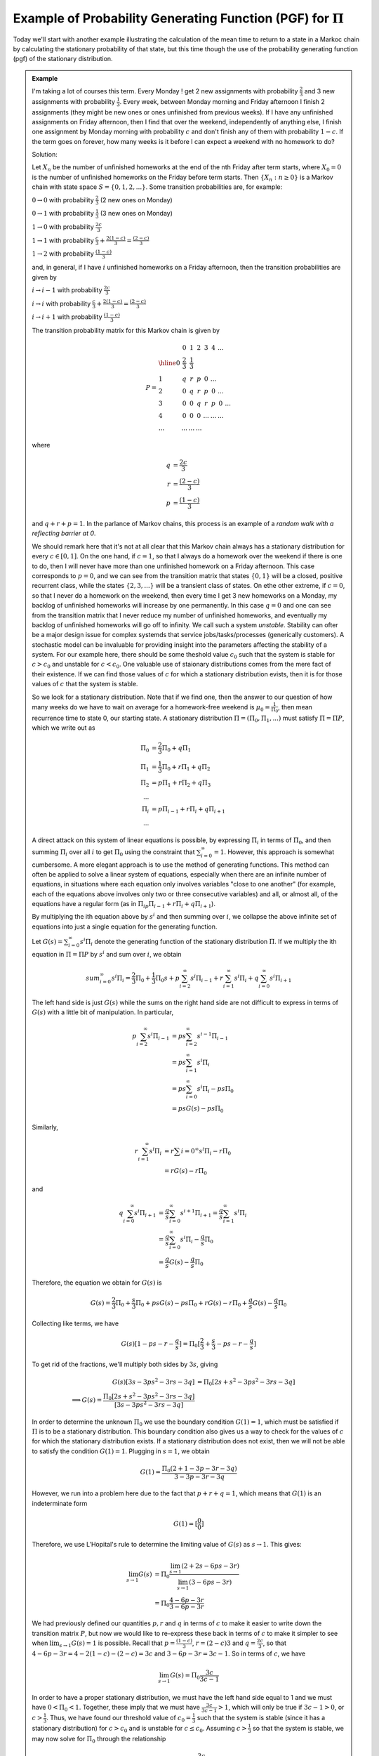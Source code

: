 **************************************************************
Example of Probability Generating Function (PGF) for :math:`Π`
**************************************************************
Today we'll start with another example illustrating the calculation of the mean time to return to a state in a Markoc chain by calculating the stationary probability of that state, but this time though the use of the probability generating function (pgf) of the stationary distribution.

.. admonition:: Example

    I'm taking a lot of courses this term. Every Monday ! get 2 new assignments with probability :math:`\frac{2}{3}` and 3 new assignments with probability :math:`\frac{1}{3}`. Every week, between Monday morning and Friday afternoon I finish 2 assignments (they might be new ones or ones unfinished from previous weeks). If I have any unfinished assignments on Friday afternoon, then I find that over the weekend, independently of anything else, I finish one assignment by Monday morning with probability :math:`c` and don't finish any of them with probability :math:`1-c`. If the term goes on forever, how many weeks is it before I can expect a weekend with no homework to do?

    Solution:

    Let :math:`X_n` be the number of unfinished homeworks at the end of the nth Friday after term starts, where :math:`X_0=0` is the number of unfinished homeworks on the Friday before term starts. Then :math:`\{X_n: n\geq 0\}` is a Markov chain with state space :math:`S=\{0,1,2,...\}`. Some transition probabilities are, for example:

    :math:`0\to 0` with probability :math:`\frac{2}{3}` (2 new ones on Monday)

    :math:`0\to 1` with probability :math:`\frac{1}{3}` (3 new ones on Monday)

    :math:`1\to 0` with probability :math:`\frac{2c}{3}`

    :math:`1\to 1` with probability :math:`\frac{c}{3}+\frac{2(1-c)}{3}=\frac{(2-c)}{3}`

    :math:`1\to 2` with probability :math:`\frac{(1-c)}{3}`

    and, in general, if I have :math:`i` unfinished homeworks on a Friday afternoon, then the transition probabilities are given by

    :math:`i\to i-1` with probability :math:`\frac{2c}{3}`

    :math:`i\to i` with probability :math:`\frac{c}{3}+\frac{2(1-c)}{3}=\frac{(2-c)}{3}`

    :math:`i\to i+1` with probability :math:`\frac{(1-c)}{3}`

    The transition probability matrix for this Markov chain is given by

    .. math::
        P=\begin{array}{l|ccccccc}
          & 0 & 1 & 2 & 3 & 4 & ... & \\
        \hline
        0 & \frac{2}{3} & \frac{1}{3} \\
        1 & q & r & p & 0 & ... \\
        2 & 0 & q & r & p & 0 & ... \\
        3 & 0 & 0 & q & r & p & 0 & ... \\
        4 & 0 & 0 & 0 & ... & ... & ... \\
        ... & ... & ... & ...
        \end{array}

    where

    .. math::
        q&=\frac{2c}{3}\\
        r&=\frac{(2-c)}{3}\\
        p&=\frac{(1-c)}{3}

    and :math:`q+r+p=1`. In the parlance of Markov chains, this process is an example of a *random walk with a reflecting barrier at 0*.

    We should remark here that it's not at all clear that this Markov chain always has a stationary distribution for every :math:`c\in[0,1]`. On the one hand, if :math:`c=1`, so that I always do a homework over the weekend if there is one to do, then I will never have more than one unfinished homework on a Friday afternoon. This case corresponds to :math:`p=0`, and we can see from the transition matrix that states :math:`\{0,1\}` will be a closed, positive recurrent class, while the states :math:`\{2,3,...\}` will be a transient class of states. On ethe other extreme, if :math:`c=0`, so that I never do a homework on the weekend, then every time I get 3 new homeworks on a Monday, my backlog of unfinished homeworks will increase by one permanently. In this case :math:`q=0` and one can see from the transition matrix that I never reduce my number of unfinished homeworks, and eventually my backlog of unfinished homeworks will go off to infinity. We call such a system *unstable*. Stability can ofter be a major design issue for complex systemds that service jobs/tasks/processes (generically customers). A stochastic model can be invaluable for providing insight into the parameters affecting the stability of a system. For our example here, there should be some theshold value :math:`c_0` such that the system is stable for :math:`c>c_0` and unstable for :math:`c<c_0`. One valuable use of staionary distributions comes from the mere fact of their existence. If we can find those values of :math:`c` for which a stationary distribution evists, then it is for those values of :math:`c` that the system is stable.

    So we look for a stationary distribution. Note that if we find one, then the answer to our question of how many weeks do we have to wait on average for a homework-free weekend is :math:`μ_0=\frac{1}{Π_0}`, then mean recurrence time to state 0, our starting state. A stationary distribution :math:`Π=(Π_0,Π_1,...)` must satisfy :math:`Π=ΠP`, which we write out as

    .. math::
        Π_0&=\frac{2}{3}Π_0+qΠ_1\\
        Π_1&=\frac{1}{3}Π_0+rΠ_1+qΠ_2\\
        Π_2&=pΠ_1+rΠ_2+qΠ_3\\
        ...\\
        Π_i&=pΠ_{i-1}+rΠ_i+qΠ_{i+1}\\
        ...

    A direct attack on this system of linear equations is possible, by expressing :math:`Π_i` in terms of :math:`Π_0`, and then summing :math:`Π_i` over all :math:`i` to get :math:`Π_0` using the constraint that :math:`\sum_{i=0}^\infty=1`. However, this approach is somewhat cumbersome. A more elegant approach is to use the method of generating functions. This method can often be applied to solve a linear system of equations, especially when there are an infinite number of equations, in situations where each equation only involves variables "close to one another" (for example, each of the equations above involves only two or three consecutive variables) and all, or almost all, of the equations have a regular form (as in :math:`Π_ipΠ_{i-1}+rΠ_i+qΠ_{i+1}`).

    By multiplying the ith equation above by :math:`s^i` and then summing over :math:`i`, we collapse the above infinite set of equations into just a single equation for the generating function.

    Let :math:`G(s)=\sum_{i=0}^\infty s^iΠ_i` denote the generating function of the stationary distribution :math:`Π`. If we multiply the ith equation in :math:`Π=ΠP` by :math:`s^i` and sum over :math:`i`, we obtain

    .. math::
        sum_{i=0}^\infty s^iΠ_i=\frac{2}{3}Π_0+\frac{1}{3}Π_0s+p\sum_{i=2}^\infty s^i Π_{i-1}+r\sum_{i=1}^\infty s^iΠ_i+q\sum_{i=0}^\infty s^iΠ_{i+1}

    The left hand side is just :math:`G(s)` while the sums on the right hand side are not difficult to express in terms of :math:`G(s)` with a little bit of manipulation. In particular,

    .. math::
        p\sum_{i=2}^\infty s^i Π_{i-1}&=ps\sum_{i=2}^\infty s^{i-1}Π_{i-1}\\
                                      &=ps\sum_{i=1}^\infty s^iΠ_i\\
                                      &=ps\sum_{i=0}^\infty s^i Π_i-psΠ_0\\
                                      &=psG(s)-psΠ_0

    Similarly,

    .. math::
        r\sum_{i=1}^\infty s^iΠ_i&=r\sum{i=0}^\infty s^iΠ_i-rΠ_0\\
                                 &=rG(s)-rΠ_0

    and

    .. math::
        q\sum_{i=0}^\infty s^iΠ_{i+1}&=\frac{q}{s}\sum_{i=0}^\infty s^{i+1}Π_{i+1}=\frac{q}{s}\sum_{i=1}^\infty s^iΠ_i\\
        &=\frac{q}{s}\sum_{i=0}^\infty s^iΠ_i-\frac{q}{s}Π_0\\
        &=\frac{q}{s}G(s)-\frac{q}{s}Π_0

    Therefore, the equation we obtain for :math:`G(s)` is

    .. math::
        G(s)=\frac{2}{3}Π_0+\frac{s}{3}Π_0+psG(s)-psΠ_0+rG(s)-rΠ_0+\frac{q}{s}G(s)-\frac{q}{s}Π_0

    Collecting like terms, we have

    .. math::
        G(s)[1-ps-r-\frac{q}{s}]=Π_0[\frac{2}{3}+\frac{s}{3}-ps-r-\frac{q}{s}]

    To get rid of the fractions, we'll multiply both sides by :math:`3s`, giving

    .. math::
        G(s)[3s-3ps^2-3rs-3q]&=Π_0[2s+s^2-3ps^2-3rs-3q]\\
        \implies G(s)=\frac{Π_0[2s+s^2-3ps^2-3rs-3q]}{[3s-3ps^2-3rs-3q]}

    In order to determine the unknown :math:`Π_0` we use the boundary condition :math:`G(1)=1`, which must be satisfied if :math:`Π` is to be a stationary distribution. This boundary condition also gives us a way to check for the values of :math:`c` for which the stationary distribution exists. If a stationary distribution does not exist, then we will not be able to satisfy the condition :math:`G(1)=1`. Plugging in :math:`s=1`, we obtain

    .. math::
        G(1)=\frac{Π_0(2+1-3p-3r-3q)}{3-3p-3r-3q}

    However, we run into a problem here due to the fact that :math:`p+r+q=1`, which means that :math:`G(1)`  is an indeterminate form

    .. math::
        G(1)=[\frac{0}{0}]

    Therefore, we use L'Hopital's rule to determine the limiting value of :math:`G(s)` as :math:`s\to 1`. This gives:

    .. math::
        \lim_{s\to 1}G(s)&=Π_0\frac{\lim_{s\to 1}(2+2s-6ps-3r)}{\lim_{s\to 1}(3-6ps-3r)}\\
        &=Π_0\frac{4-6p-3r}{3-6p-3r}

    We had previously defined our quantities :math:`p,r` and :math:`q` in terms of :math:`c` to make it easier to write down the transition matrix :math:`P`, but now we would like to re-express these back in terms of :math:`c` to make it simpler to see when :math:`\lim_{s\to 1}G(s)=1` is possible. Recall that :math:`p=\frac{(1-c)}{3}`, :math:`r={(2-c)}{3}` and :math:`q=\frac{2c}{3}`, so that :math:`4-6p-3r=4-2(1-c)-(2-c)=3c` and :math:`3-6p-3r=3c-1`. So in terms of :math:`c`, we have

    .. math::
        \lim_{s\to 1} G(s)=Π_0\frac{3c}{3c-1}

    In order to have a proper stationary distribution, we must have the left hand side equal to 1 and we must have :math:`0<Π_0<1`. Together, these imply that we must have :math:`\frac{3c}{3c-1}>1`, which will only be true if :math:`3c-1>0`, or :math:`c>\frac{1}{3}`. Thus, we have found our threshold value of :math:`c_0=\frac{1}{3}` such that the system is stable (since it has a stationary distribution) for :math:`c>c_0` and is unstable for :math:`c\leq c_0`. Assuming :math:`c>\frac{1}{3}` so that the system is stable, we may now solve for :math:`Π_0` through the relationship

    .. math::
        1&=Π_0\frac{3c}{3c-1}\\
        \implies Π_0&=\frac{3c-1}{3c}

    The answer to our original question of what is the mean number of weeks until a return to state 0 is

    .. math::
        \frac{1}{μ_0}=\frac{3c}{3c-1}

    Observe that we have found a mean return time of interest, :math:`μ_0`, in terms of a system parameter, :math:`c`. More generally, a typical thing we try to do in stochastic modeling is find out how some performance measure of interest depends, explicitly or even just qualitatively, on one or more system parameters. In particular, if we have some control over one or more of those system parameters, then we have a useful tool to help us design our system. For example, if I wanted to design my homework habits so that I could expect to have a homework-free weekend in siz weeks, I can solve for :math:`c` to make :math:`μ_0\leq 6`. This gives :math:`μ_0=\frac{3c}{3c-1}\leq 6\implies 3c\leq 18c-6` or :math:`c\geq \frac{2}{5}`.

    Let us now return to some general theory. We've already proved one of the main general theorems concerning Markov chains, that we emphasized last lecture. This was the theorem concerning the conditions for the existence and uniqueness of a stationary distribution for a Markov chain. We reiterate here that there were no conditions on the perios of the Markov chain for that result. The other main theoretical result concerning Markov chains has to do with the limiting probabilities :math:`\lim_{n\to\infty}p_{ij}(n)`. For this result, the period does matter. Let's state what that result is now:

    When the stationary distribution exists *and* the chain is aperiodic (so the chain is irreducible, positive recurrent, and aperiodic), :math:`p_{ij}(n)` converges to the stationary probability :math:`Π_j` as :math:`n\to\infty`. Note that the limit does not depend on the starting state :math:`i`. This is quite important. In words, for an irreducible, positive recurrent, aperiodic Markov chain, no matter where we start from and *no matter what our initial distribution is*, if we let the chain run for a long time, then the distribution of :math:`X_n` will be very much like the stationary distribution :math:`Π`.

    An important first step in proving the above limiting result is to show that for an irreducible, positive recurrent, aperiodic Markov chain, the n-step transition probability :math:`p_{ij}(n)` is strictly positive for *all* :math:`n` "big enough". That is, there exists some integer :math:`M` such that :math:`p_{ij}(n)>0` for all :math:`n\geq M`. To show this we will need some results from basic number theory. Stay tuned.
